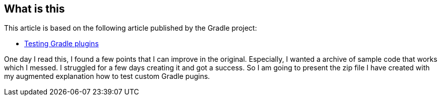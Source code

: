 
== What is this

This article is based on the following article published by the Gradle project:

- link:https://docs.gradle.org/current/userguide/testing_gradle_plugins.html[Testing Gradle plugins]

One day I read this, I found a few points that I can improve in the original. Especially, I wanted a archive of sample code that works which I messed. I struggled for a few days creating it and got a success. So I am going to present the zip file I have created with my augmented explanation how to test custom Gradle pugins.